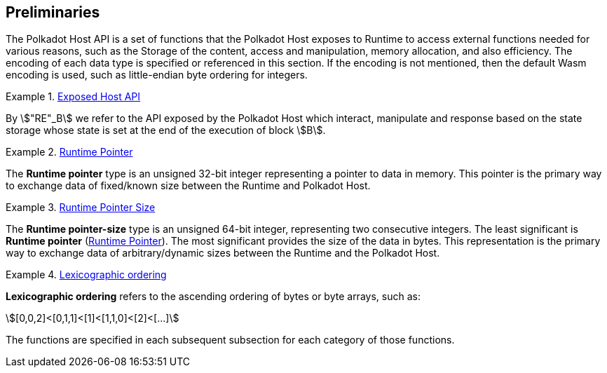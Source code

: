 == Preliminaries

The Polkadot Host API is a set of functions that the Polkadot Host
exposes to Runtime to access external functions needed for various
reasons, such as the Storage of the content, access and manipulation,
memory allocation, and also efficiency. The encoding of each data type
is specified or referenced in this section. If the encoding is not
mentioned, then the default Wasm encoding is used, such as little-endian
byte ordering for integers.

[#defn-host-api-at-state]
.<<defn-host-api-at-state, Exposed Host API>>
====
By stem:["RE"_B] we refer to the API exposed by the Polkadot Host which
interact, manipulate and response based on the state storage whose state is set
at the end of the execution of block stem:[B].
====

[#defn-runtime-pointer]
.<<defn-runtime-pointer, Runtime Pointer>>
====
The *Runtime pointer* type is an unsigned 32-bit integer representing a pointer
to data in memory. This pointer is the primary way to exchange data of
fixed/known size between the Runtime and Polkadot Host.
====

[#defn-runtime-pointer-size]
.<<defn-runtime-pointer-size, Runtime Pointer Size>>
====
The *Runtime pointer-size* type is an unsigned 64-bit integer, representing two
consecutive integers. The least significant is *Runtime pointer* (<<defn-runtime-pointer>>).
The most significant provides the size of the data in bytes. This representation
is the primary way to exchange data of arbitrary/dynamic sizes between the
Runtime and the Polkadot Host.
====

[#defn-lexicographic-ordering]
.<<defn-lexicographic-ordering, Lexicographic ordering>>
====
*Lexicographic ordering* refers to the ascending ordering of bytes or byte
arrays, such as:

[stem]
++++
[0,0,2]<[0,1,1]<[1]<[1,1,0]<[2]<[...]
++++

The functions are specified in each subsequent subsection for each category of
those functions.
====
